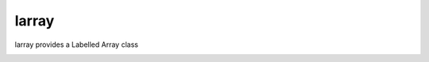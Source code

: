 larray
======

larray provides a Labelled Array class

.. image:: https://travis-ci.org/liam2/larray.svg?branch=master
    :target: https://travis-ci.org/liam2/larray
